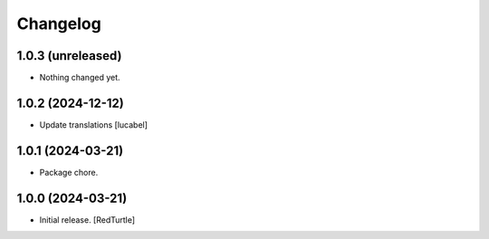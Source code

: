 Changelog
=========


1.0.3 (unreleased)
------------------

- Nothing changed yet.


1.0.2 (2024-12-12)
------------------

- Update translations
  [lucabel]


1.0.1 (2024-03-21)
------------------

- Package chore.


1.0.0 (2024-03-21)
------------------

- Initial release.
  [RedTurtle]

